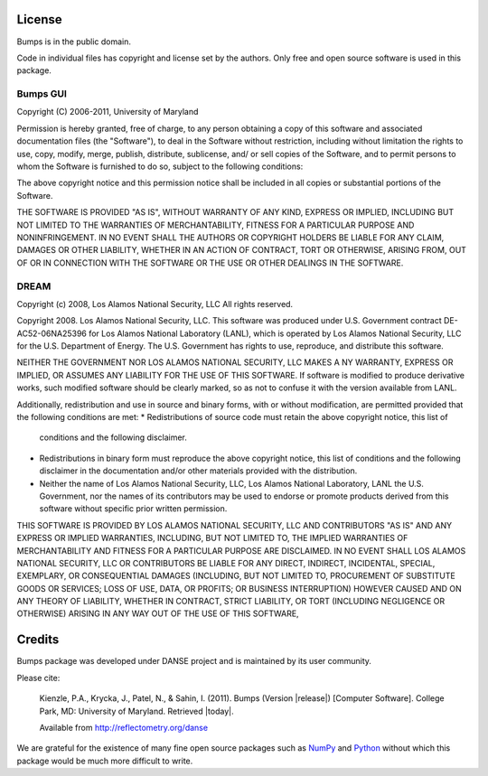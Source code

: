 .. _license:

*******
License
*******

Bumps is in the public domain.

Code in individual files has copyright and license set by the authors.  Only
free and open source software is used in this package.


Bumps GUI
---------

Copyright (C) 2006-2011, University of Maryland

Permission is hereby granted, free of charge, to any person obtaining a copy
of this software and associated documentation files (the "Software"), to deal
in the Software without restriction, including without limitation the rights
to use, copy, modify, merge, publish, distribute, sublicense, and/ or sell
copies of the Software, and to permit persons to whom the Software is
furnished to do so, subject to the following conditions:

The above copyright notice and this permission notice shall be included in
all copies or substantial portions of the Software.

THE SOFTWARE IS PROVIDED "AS IS", WITHOUT WARRANTY OF ANY KIND, EXPRESS OR
IMPLIED, INCLUDING BUT NOT LIMITED TO THE WARRANTIES OF MERCHANTABILITY,
FITNESS FOR A PARTICULAR PURPOSE AND NONINFRINGEMENT. IN NO EVENT SHALL THE
AUTHORS OR COPYRIGHT HOLDERS BE LIABLE FOR ANY CLAIM, DAMAGES OR OTHER
LIABILITY, WHETHER IN AN ACTION OF CONTRACT, TORT OR OTHERWISE, ARISING FROM,
OUT OF OR IN CONNECTION WITH THE SOFTWARE OR THE USE OR OTHER DEALINGS IN
THE SOFTWARE.


DREAM
-----

Copyright (c) 2008, Los Alamos National Security, LLC
All rights reserved.

Copyright 2008. Los Alamos National Security, LLC. This software was produced under U.S.
Government contract DE-AC52-06NA25396 for Los Alamos National Laboratory (LANL), which is
operated by Los Alamos National Security, LLC for the U.S. Department of Energy. The U.S.
Government has rights to use, reproduce, and distribute this software.

NEITHER THE GOVERNMENT NOR LOS ALAMOS NATIONAL SECURITY, LLC MAKES A NY WARRANTY, EXPRESS OR
IMPLIED, OR ASSUMES ANY LIABILITY FOR THE USE OF THIS SOFTWARE.  If software is modified to
produce derivative works, such modified software should be clearly marked, so as not to
confuse it with the version available from LANL.

Additionally, redistribution and use in source and binary forms, with or without
modification, are permitted provided that the following conditions are met:
* Redistributions of source code must retain the above copyright notice, this list of
  conditions and the following disclaimer.
* Redistributions in binary form must reproduce the above copyright notice, this list of
  conditions and the following disclaimer in the documentation and/or other materials
  provided with the distribution.
* Neither the name of Los Alamos National Security, LLC, Los Alamos National Laboratory, LANL
  the U.S. Government, nor the names of its contributors may be used to endorse or promote
  products derived from this software without specific prior written permission.

THIS SOFTWARE IS PROVIDED BY LOS ALAMOS NATIONAL SECURITY, LLC AND CONTRIBUTORS "AS IS" AND
ANY EXPRESS OR IMPLIED WARRANTIES, INCLUDING, BUT NOT LIMITED TO, THE IMPLIED WARRANTIES
OF MERCHANTABILITY AND FITNESS FOR A PARTICULAR PURPOSE ARE DISCLAIMED. IN NO EVENT SHALL LOS
ALAMOS NATIONAL SECURITY, LLC OR CONTRIBUTORS BE LIABLE FOR ANY DIRECT, INDIRECT, INCIDENTAL,
SPECIAL, EXEMPLARY, OR CONSEQUENTIAL DAMAGES (INCLUDING, BUT NOT LIMITED TO, PROCUREMENT OF
SUBSTITUTE GOODS OR SERVICES; LOSS OF USE, DATA, OR PROFITS; OR BUSINESS INTERRUPTION)
HOWEVER CAUSED AND ON ANY THEORY OF LIABILITY, WHETHER IN CONTRACT, STRICT LIABILITY, OR TORT
(INCLUDING NEGLIGENCE OR OTHERWISE) ARISING IN ANY WAY OUT OF THE USE OF THIS SOFTWARE,

*******
Credits
*******

Bumps package was developed under DANSE project and is maintained by
its user community.

Please cite:

        Kienzle, P.A., Krycka, J., Patel, N., & Sahin, I. (2011).
        Bumps (Version |release|) [Computer Software].
        College Park, MD: University of Maryland.  Retrieved |today|.

        Available from http://reflectometry.org/danse

We are grateful for the existence of many fine open source packages such
as `NumPy <http://numpy.scipy.org/>`_ and `Python <http://www.python.org/>`_
without which this package would be much more difficult to write.
